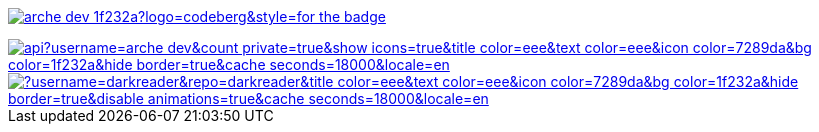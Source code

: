 // Codeberg Logo

image:https://shields.io/badge/arche__dev-1f232a?logo=codeberg&style=for-the-badge[link="https://codeberg.org/arche_dev"]

// Thanks to https://stackoverflow.com/questions/34299474/using-an-image-as-a-link-in-asciidoc#34317851 ;) //

image::https://github-readme-stats.vercel.app/api?username=arche-dev&count_private=true&show_icons=true&title_color=eee&text_color=eee&icon_color=7289da&bg_color=1f232a&hide_border=true&cache_seconds=18000&locale=en[link="https://github.com/anuraghazra/github-readme-stats"]

image::https://github-readme-stats.vercel.app/api/pin/?username=darkreader&repo=darkreader&title_color=eee&text_color=eee&icon_color=7289da&bg_color=1f232a&hide_border=true&disable_animations=true&cache_seconds=18000&locale=en[link="https://github.com/anuraghazra/github-readme-stats"]
